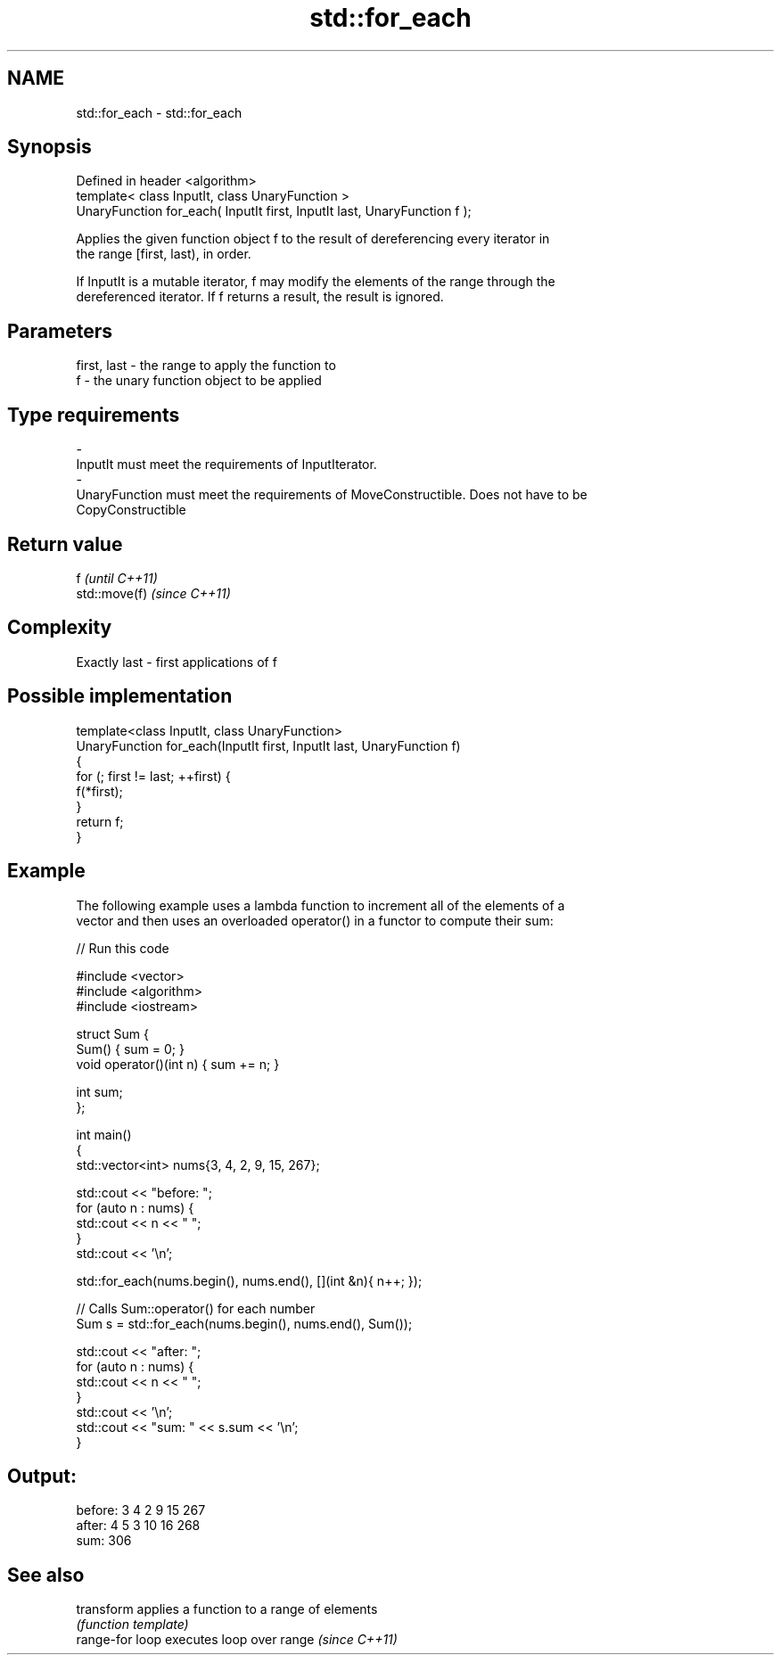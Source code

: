 .TH std::for_each 3 "Nov 25 2015" "2.0 | http://cppreference.com" "C++ Standard Libary"
.SH NAME
std::for_each \- std::for_each

.SH Synopsis
   Defined in header <algorithm>
   template< class InputIt, class UnaryFunction >
   UnaryFunction for_each( InputIt first, InputIt last, UnaryFunction f );

   Applies the given function object f to the result of dereferencing every iterator in
   the range [first, last), in order.

   If InputIt is a mutable iterator, f may modify the elements of the range through the
   dereferenced iterator. If f returns a result, the result is ignored.

.SH Parameters

   first, last             -             the range to apply the function to
   f                       -             the unary function object to be applied
.SH Type requirements
   -
   InputIt must meet the requirements of InputIterator.
   -
   UnaryFunction must meet the requirements of MoveConstructible. Does not have to be
   CopyConstructible

.SH Return value

   f            \fI(until C++11)\fP
   std::move(f) \fI(since C++11)\fP

.SH Complexity

   Exactly last - first applications of f

.SH Possible implementation

   template<class InputIt, class UnaryFunction>
   UnaryFunction for_each(InputIt first, InputIt last, UnaryFunction f)
   {
       for (; first != last; ++first) {
           f(*first);
       }
       return f;
   }

.SH Example

   The following example uses a lambda function to increment all of the elements of a
   vector and then uses an overloaded operator() in a functor to compute their sum:

   
// Run this code

 #include <vector>
 #include <algorithm>
 #include <iostream>
  
 struct Sum {
     Sum() { sum = 0; }
     void operator()(int n) { sum += n; }
  
     int sum;
 };
  
 int main()
 {
     std::vector<int> nums{3, 4, 2, 9, 15, 267};
  
     std::cout << "before: ";
     for (auto n : nums) {
         std::cout << n << " ";
     }
     std::cout << '\\n';
  
     std::for_each(nums.begin(), nums.end(), [](int &n){ n++; });
  
     // Calls Sum::operator() for each number
     Sum s = std::for_each(nums.begin(), nums.end(), Sum());
  
     std::cout << "after:  ";
     for (auto n : nums) {
         std::cout << n << " ";
     }
     std::cout << '\\n';
     std::cout << "sum: " << s.sum << '\\n';
 }

.SH Output:

 before: 3 4 2 9 15 267
 after:  4 5 3 10 16 268
 sum: 306

.SH See also

   transform      applies a function to a range of elements
                  \fI(function template)\fP 
   range-for loop executes loop over range \fI(since C++11)\fP 
